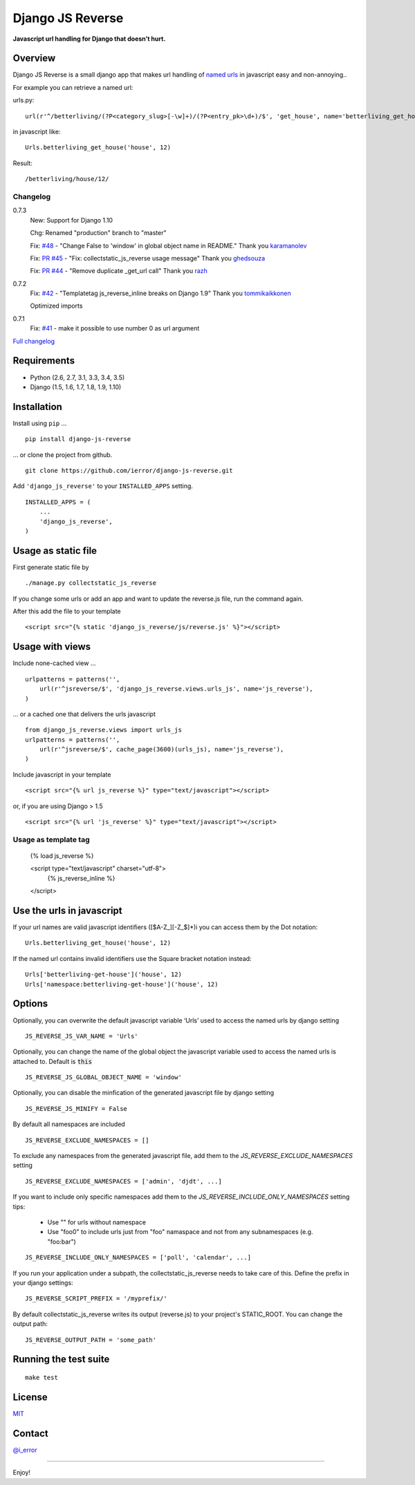 =================
Django JS Reverse
=================

.. image:: https://img.shields.io/pypi/v/django-js-reverse.svg
   :target: https://pypi.python.org/pypi/django-js-reverse/

.. image:: https://img.shields.io/travis/ierror/django-js-reverse/master.svg
   :target: https://travis-ci.org/ierror/django-js-reverse

.. image:: https://img.shields.io/coveralls/ierror/django-js-reverse/master.svg
   :alt: Coverage Status
   :target: https://coveralls.io/r/ierror/django-js-reverse?branch=master

.. image:: https://img.shields.io/github/license/ierror/django-js-reverse.svg
    :target: https://raw.githubusercontent.com/ierror/django-js-reverse/develop/LICENSE

.. image:: https://img.shields.io/pypi/wheel/django-js-reverse.svg


**Javascript url handling for Django that doesn’t hurt.**


Overview
--------

Django JS Reverse is a small django app that makes url handling of
`named urls <https://docs.djangoproject.com/en/dev/get_all_topics/http/urls/#naming-url-patterns>`_ in javascript easy and non-annoying..

For example you can retrieve a named url:

urls.py:

::

    url(r'^/betterliving/(?P<category_slug>[-\w]+)/(?P<entry_pk>\d+)/$', 'get_house', name='betterliving_get_house'),

in javascript like:

::

    Urls.betterliving_get_house('house', 12)

Result:

::

    /betterliving/house/12/



Changelog
_________

0.7.3
    New: Support for Django 1.10

    Chg: Renamed "production" branch to "master"

    Fix: `#48 <https://github.com/ierror/django-js-reverse/issues/48>`_ - "Change False to 'window' in global object name in README."
    Thank you `karamanolev <https://github.com/karamanolev>`_

    Fix: `PR #45 <https://github.com/ierror/django-js-reverse/pull/45>`_ - "Fix: collectstatic_js_reverse usage message"
    Thank you `ghedsouza <https://github.com/ghedsouza>`_

    Fix: `PR #44 <https://github.com/ierror/django-js-reverse/pull/44>`_ - "Remove duplicate _get_url call"
    Thank you `razh <https://github.com/razh>`_

0.7.2
    Fix: `#42 <https://github.com/ierror/django-js-reverse/issues/42>`_ - "Templatetag js_reverse_inline breaks on Django 1.9"
    Thank you `tommikaikkonen <https://github.com/tommikaikkonen>`_

    Optimized imports

0.7.1
    Fix: `#41 <https://github.com/ierror/django-js-reverse/issues/41>`_ - make it possible to use number 0 as url argument


`Full changelog <https://raw.githubusercontent.com/ierror/django-js-reverse/master/CHANGELOG>`_


Requirements
------------

-  Python (2.6, 2.7, 3.1, 3.3, 3.4, 3.5)
-  Django (1.5, 1.6, 1.7, 1.8, 1.9, 1.10)


Installation
------------

Install using ``pip`` …

::

    pip install django-js-reverse

… or clone the project from github.

::

    git clone https://github.com/ierror/django-js-reverse.git

Add ``'django_js_reverse'`` to your ``INSTALLED_APPS`` setting.

::

    INSTALLED_APPS = (
        ...
        'django_js_reverse',        
    )


Usage as static file
--------------------

First generate static file by
::
    ./manage.py collectstatic_js_reverse

If you change some urls or add an app and want to update the reverse.js file,
run the command again.

After this add the file to your template
::
    <script src="{% static 'django_js_reverse/js/reverse.js' %}"></script>


Usage with views
----------------

Include none-cached view …

::

    urlpatterns = patterns('',
        url(r'^jsreverse/$', 'django_js_reverse.views.urls_js', name='js_reverse'),
    )

… or a cached one that delivers the urls javascript

::

    from django_js_reverse.views import urls_js
    urlpatterns = patterns('',
        url(r'^jsreverse/$', cache_page(3600)(urls_js), name='js_reverse'),
    )

Include javascript in your template

::

    <script src="{% url js_reverse %}" type="text/javascript"></script>

or, if you are using Django > 1.5

::

    <script src="{% url 'js_reverse' %}" type="text/javascript"></script>


Usage as template tag
_____________________

    {% load js_reverse %}

    <script type="text/javascript" charset="utf-8">
        {% js_reverse_inline %}
    </script>


Use the urls in javascript
--------------------------

If your url names are valid javascript identifiers ([$A-Z\_][-Z\_$]\*)i
you can access them by the Dot notation:

::

    Urls.betterliving_get_house('house', 12)

If the named url contains invalid identifiers use the Square bracket
notation instead:

::

    Urls['betterliving-get-house']('house', 12)
    Urls['namespace:betterliving-get-house']('house', 12)


Options
-------

Optionally, you can overwrite the default javascript variable ‘Urls’ used
to access the named urls by django setting

::

    JS_REVERSE_JS_VAR_NAME = 'Urls'

Optionally, you can change the name of the global object the javascript variable
used to access the named urls is attached to. Default is :code:`this`

::

    JS_REVERSE_JS_GLOBAL_OBJECT_NAME = 'window'


Optionally, you can disable the minfication of the generated javascript file
by django setting

::

    JS_REVERSE_JS_MINIFY = False


By default all namespaces are included

::

    JS_REVERSE_EXCLUDE_NAMESPACES = []

To exclude any namespaces from the generated javascript file, add them to the `JS_REVERSE_EXCLUDE_NAMESPACES` setting

::

    JS_REVERSE_EXCLUDE_NAMESPACES = ['admin', 'djdt', ...]

If you want to include only specific namespaces add them to the `JS_REVERSE_INCLUDE_ONLY_NAMESPACES` setting
tips:
 * Use "" for urls without namespace
 * Use "foo\0" to include urls just from "foo" namaspace and not from any subnamespaces (e.g. "foo:bar")

::

    JS_REVERSE_INCLUDE_ONLY_NAMESPACES = ['poll', 'calendar', ...]

If you run your application under a subpath, the collectstatic_js_reverse needs to take care of this.
Define the prefix in your django settings:
::
   JS_REVERSE_SCRIPT_PREFIX = '/myprefix/'

By default collectstatic_js_reverse writes its output (reverse.js) to your project's STATIC_ROOT.
You can change the output path:

::

    JS_REVERSE_OUTPUT_PATH = 'some_path'


Running the test suite
----------------------

::

    make test

License
-------

`MIT <https://raw.github.com/ierror/django-js-reverse/develop/LICENSE>`_


Contact
-------

`@i_error <https://twitter.com/i_error>`_

--------------

Enjoy!


